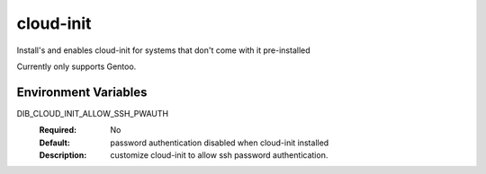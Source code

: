 ==========
cloud-init
==========

Install's and enables cloud-init for systems that don't come with it
pre-installed

Currently only supports Gentoo.

Environment Variables
---------------------

DIB_CLOUD_INIT_ALLOW_SSH_PWAUTH
  :Required: No
  :Default: password authentication disabled when cloud-init installed
  :Description: customize cloud-init to allow ssh password
    authentication.
